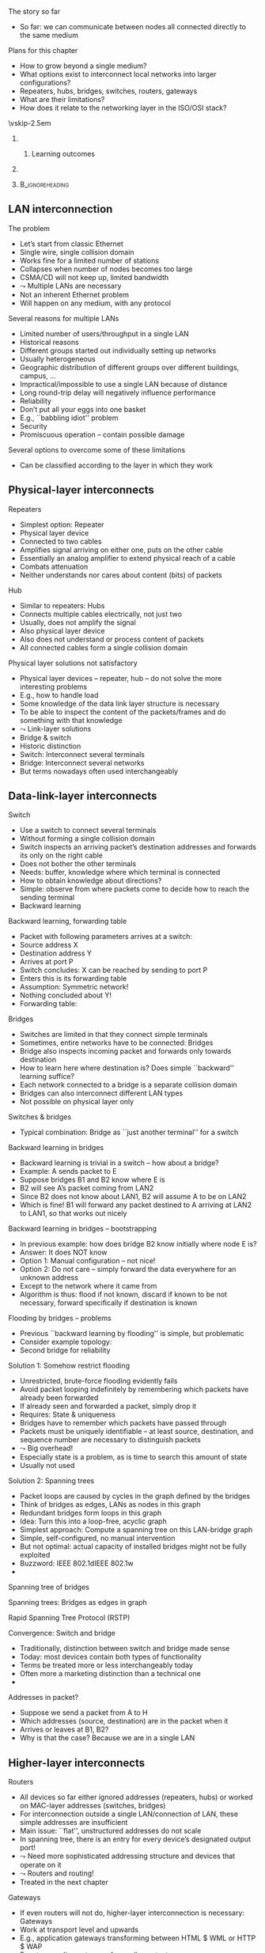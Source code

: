 \label{ch:inter}

\begin{frame}[title={bg=Hauptgebaeude_Tag}]
 \maketitle 
\end{frame}



**** The story so far  
- So far: we can communicate between nodes all connected directly to the same medium

**** Plans for this chapter 

- How to grow beyond a single medium? 
- What options exist to interconnect local networks into larger configurations?
- Repeaters, hubs, bridges, switches, routers, gateways
- What are their limitations?
- How does it relate to the networking layer in the ISO/OSI stack? 


\vskip-2.5em

*****                     
      :PROPERTIES:
      :BEAMER_env: block
      :BEAMER_col: 0.48
      :END:


****** Learning outcomes 

*****                    
      :PROPERTIES:
      :BEAMER_env: block
      :BEAMER_col: 0.48
      :END:   



*****                               :B_ignoreheading:
      :PROPERTIES:
      :BEAMER_env: ignoreheading
      :END:



** LAN interconnection

**** The problem
- Let’s start from classic Ethernet
- Single wire, single collision domain
- Works fine for a limited number of stations
- Collapses when number of nodes becomes too large
- CSMA/CD will not keep up, limited bandwidth
-  $\leadsto$ Multiple LANs are necessary
- Not an inherent Ethernet problem
- Will happen on any medium, with any protocol
**** Several reasons for multiple LANs
- Limited number of users/throughput in a single LAN
- Historical reasons
- Different groups started out individually setting up networks
- Usually heterogeneous
- Geographic distribution of different groups over different buildings, campus, …
- Impractical/impossible to use a single LAN because of distance
- Long round-trip delay will negatively influence performance
- Reliability
- Don’t put all your eggs into one basket
- E.g., ``babbling idiot'' problem
- Security
- Promiscuous operation – contain possible damage
**** Several options to overcome some of these limitations
- Can be classified according to the layer in which they work


** Physical-layer interconnects

**** Repeaters
- Simplest option: Repeater
- Physical layer device
- Connected to two cables
- Amplifies signal arriving on either one, puts on the other cable
- Essentially an analog amplifier to extend physical reach of a cable
- Combats attenuation
- Neither understands nor cares about content (bits) of packets
**** Hub
- Similar to repeaters: Hubs
- Connects multiple cables electrically, not just two
- Usually, does not amplify the signal
- Also physical layer device
- Also does not understand or process content of packets
- All connected cables form a single collision domain
**** Physical layer solutions not satisfactory
- Physical layer devices – repeater, hub – do not solve the more interesting problems
- E.g., how to handle load
- Some knowledge of the data link layer structure is necessary
- To be able to inspect the content of the packets/frames and do something with that knowledge
-  $\leadsto$ Link-layer solutions
- Bridge & switch
- Historic distinction 
- Switch: Interconnect several terminals
- Bridge: Interconnect several networks
- But terms nowadays often used interchangeably 

** Data-link-layer interconnects

**** Switch
- Use a switch to connect several terminals
- Without forming a single collision domain
- Switch inspects an arriving packet’s destination addresses and forwards its only on the right cable
- Does not bother the other terminals
- Needs: buffer, knowledge where which terminal is connected
- How to obtain knowledge about directions?
- Simple: observe from where packets come to decide how to reach the sending terminal
- Backward learning
**** Backward learning, forwarding table  
- Packet with following parameters arrives at a switch: 
- Source address X 
- Destination address Y
- Arrives at port P 
- Switch concludes: X can be reached by sending to port P 
- Enters this is its forwarding table
- Assumption: Symmetric network! 
- Nothing concluded about Y! 
- Forwarding table:  
**** Bridges
- Switches are limited in that they connect simple terminals
- Sometimes, entire networks have to be connected: Bridges
- Bridge also inspects incoming packet and forwards only towards destination
- How to learn here where destination is? Does simple ``backward'' learning suffice? 
- Each network connected to a bridge is a separate collision domain
- Bridges can also interconnect different LAN types
- Not possible on physical layer only
**** Switches & bridges
- Typical combination: Bridge as ``just another terminal'' for a switch
**** Backward learning in bridges
- Backward learning is trivial in a switch – how about a bridge?
- Example: A sends packet to E
- Suppose bridges B1 and B2 know where E is
- B2 will see A’s packet coming from LAN2
- Since B2 does not know about LAN1, B2 will assume A to be on LAN2
- Which is fine! B1 will forward any packet destined to A arriving at LAN2 to LAN1, so that works out nicely
**** Backward learning in bridges – bootstrapping 
- In previous example: how does bridge B2 know initially where node E is?
- Answer: It does NOT know
- Option 1: Manual configuration – not nice!
- Option 2: Do not care – simply forward the data everywhere for an unknown address
- Except to the network where it came from 
- Algorithm is thus: flood if not known, discard if known to be not necessary, forward specifically if destination is known
**** Flooding by bridges – problems 
- Previous ``backward learning by flooding'' is simple, but problematic
- Consider example topology:
- Second bridge for reliability
**** Solution 1: Somehow restrict flooding
- Unrestricted, brute-force flooding evidently fails
- Avoid packet looping indefinitely by remembering which packets have already been forwarded 
- If already seen and forwarded a packet, simply drop it
- Requires: State & uniqueness
- Bridges have to remember which packets have passed through 
- Packets must be uniquely identifiable – at least source, destination, and sequence number are necessary to distinguish packets 
-  $\leadsto$ Big overhead! 
- Especially state is a problem, as is time to search this amount of state 
- Usually not used 
**** Solution 2: Spanning trees
- Packet loops are caused by cycles in the graph defined by the bridges
- Think of bridges as edges, LANs as nodes in this graph
- Redundant bridges form loops in this graph
- Idea: Turn this into a loop-free, acyclic graph
- Simplest approach: Compute a spanning tree on this LAN-bridge graph
- Simple, self-configured, no manual intervention
- But not optimal: actual capacity of installed bridges might not be fully exploited
- Buzzword: IEEE 802.1dIEEE 802.1w
- 
**** Spanning tree of bridges 
**** Spanning trees: Bridges as edges in graph 
**** Rapid Spanning Tree Protocol (RSTP)
**** Convergence: Switch and bridge
- Traditionally, distinction between switch and bridge made sense
- Today: most devices contain both types of functionality
- Terms be treated more or less interchangeably today 
- Often more a marketing distinction than a technical one
- 
**** Addresses in packet? 
- Suppose we send a packet from A to H
- Which addresses (source, destination) are in the packet when it 
- Arrives or leaves at B1, B2?
- Why is that the case? Because we are in a single LAN  


** Higher-layer interconnects

**** Routers
- All devices so far either ignored addresses (repeaters, hubs) or worked on MAC-layer addresses (switches, bridges)
- For interconnection outside a single LAN/connection of LAN, these simple addresses are insufficient
- Main issue: ``flat'', unstructured addresses do not scale 
- In spanning tree, there is an entry for every device’s designated output port!
-  $\leadsto$ Need more sophisticated addressing structure and devices that operate on it
-  $\leadsto$ Routers and routing!
- Treated in the next chapter
**** Gateways
- If even routers will not do, higher-layer interconnection is necessary: Gateways
- Work at transport level and upwards
- E.g., application gateways transforming between HTML $ WML or HTTP $ WAP
- E.g., transcoding gateways for media content

** VLAN operation 
- Switch knows: 
- Which VLANs exist on which ports 
- VLAN of incoming packet, determined by: 
- Fixed port $\leadsto$  VLAN mapping 
- MAC address! VLAN mapping
- IP address $\leadsto$ VLAN mapping
- But: layer violation!!! 
- Alternative: IEEE 802.1Q ``tagged'' VLANs
- Make VLAN explicit! 
- Forwarding: 
  - Broadcasts: only on ports which carry the packet’s VLAN 
  - Unicast: Use VLAN-specific forwarding table 
- Effectively, one forwarding table per VLAN 

**** Further topic in LAN/LAN interconnection: VLAN
- Problem: LANs/switches are geared towards physical proximity of devices
- But: LANs should respect logical proximity
- Connect devices of working groups together, irrespective where they happen to be located
- Idea: put a virtual LAN on top of an existing physical LAN
- Switches (or bridges) need configuration tables which port belongs to which VLAN
- Only forward packets to ports of correct VLAN
**** IEEE 802.1q packet format 
**** IEEE 802.11q – discussion 
- It changed the Ethernet header!!! 
- Big legacy issue at the time (ca. 1995)
- Compatibility with existing cards? Who generates header? Maximum frame size exceeded when inserting new field? …? 
- Observation: End machines do not really use the VLAN fields, only switches/bridges 
- VLAN tags not needed on end hosts – switch links 
- Can be inserted by first switch, removed by last one, if necessary
- And here, use one of the three options from previous slide 

** Conclusion 
**** Conclusion
- Single LANs are insufficient to provide communication for all but the simplest installations
- Interconnection of LANs necessary
- Interconnect on purely physical layer: Repeater, hub
- Interconnect on data link layer: Bridges, switches
- Interconnect on network layer: Router
- Interconnect on higher layer: Gateway
- Problems
- E.g., redundant bridges can cause traffic floods; need spanning tree algorithm
- Simple addresses do not scale; need routers


